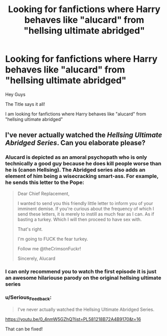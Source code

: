 #+TITLE: Looking for fanfictions where Harry behaves like "alucard" from "hellsing ultimate abridged"

* Looking for fanfictions where Harry behaves like "alucard" from "hellsing ultimate abridged"
:PROPERTIES:
:Author: fireinmyeier
:Score: 4
:DateUnix: 1590422940.0
:DateShort: 2020-May-25
:FlairText: What's That Fic?
:END:
Hey Guys

The Title says it all!

I am looking for fanfictions where Harry behaves like "alucard" from "hellsing ultimate abridged"


** I've never actually watched the /Hellsing Ultimate Abridged Series/. Can you elaborate please?
:PROPERTIES:
:Author: Vercalos
:Score: 1
:DateUnix: 1590455678.0
:DateShort: 2020-May-26
:END:

*** Alucard is depicted as an amoral psychopath who is only technically a good guy because he does kill people worse than he is (canon Hellsing). The Abridged series also adds an element of him being a wisecracking smart-ass. For example, he sends this letter to the Pope:

#+begin_quote
  Dear Chief Replacement,

  I wanted to send you this friendly little letter to inform you of your imminent demise. If you're curious about the frequency of which I send these letters, it is merely to instill as much fear as I can. As if basting a turkey. Which I will then proceed to have sex with.

  That's right.

  I'm going to FUCK the fear turkey.

  Follow me @theCrimsonFuckr!

  Sincerely, Alucard
#+end_quote
:PROPERTIES:
:Author: Crayshack
:Score: 5
:DateUnix: 1590457629.0
:DateShort: 2020-May-26
:END:


*** I can only recommend you to watch the first episode it is just an awesome hilariouse parody on the original hellsing ultimate series
:PROPERTIES:
:Author: fireinmyeier
:Score: 2
:DateUnix: 1590464366.0
:DateShort: 2020-May-26
:END:


*** u/Serious_Feedback:
#+begin_quote
  I've never actually watched the Hellsing Ultimate Abridged Series.
#+end_quote

[[https://youtu.be/0_4nmW5GZhQ?list=PL581218B72A4B9170&t=16]]

That can be fixed!
:PROPERTIES:
:Author: Serious_Feedback
:Score: 1
:DateUnix: 1590504917.0
:DateShort: 2020-May-26
:END:
